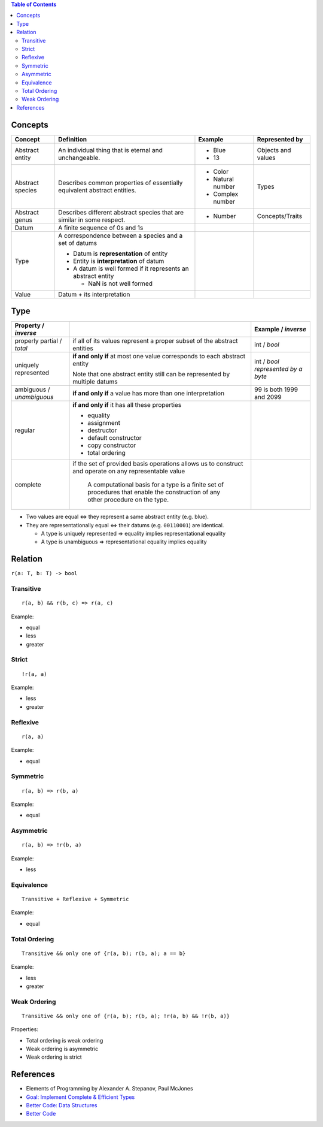 .. contents:: Table of Contents

Concepts
========

+-------------------+---------------------------------------------------------------------------+-------------------+---------------------+
| Concept           | Definition                                                                | Example           | Represented by      |
+===================+===========================================================================+===================+=====================+
| Abstract entity   | An individual thing that is eternal and unchangeable.                     | - Blue            | Objects and values  |
|                   |                                                                           | - 13              |                     |
+-------------------+---------------------------------------------------------------------------+-------------------+---------------------+
| Abstract species  | Describes common properties of essentially equivalent abstract entities.  | - Color           | Types               |
|                   |                                                                           | - Natural number  |                     |
|                   |                                                                           | - Complex number  |                     |
+-------------------+---------------------------------------------------------------------------+-------------------+---------------------+
| Abstract genus    | Describes different abstract species that are similar in some respect.    | - Number          | Concepts/Traits     |
+-------------------+---------------------------------------------------------------------------+-------------------+---------------------+
| Datum             | A finite sequence of 0s and 1s                                            |                   |                     |
+-------------------+---------------------------------------------------------------------------+-------------------+---------------------+
| Type              | A correspondence between a species and a set of datums                    |                   |                     |
|                   |                                                                           |                   |                     |
|                   | - Datum is **representation** of entity                                   |                   |                     |
|                   | - Entity is **interpretation** of datum                                   |                   |                     |
|                   | - A datum is well formed if it represents an abstract entity              |                   |                     |
|                   |                                                                           |                   |                     |
|                   |   * NaN is not well formed                                                |                   |                     |
+-------------------+---------------------------------------------------------------------------+-------------------+---------------------+
| Value             | Datum + its interpretation                                                |                   |                     |
+-------------------+---------------------------------------------------------------------------+-------------------+---------------------+

Type
====

+---------------------------+---------------------------------------------------------------------------+---------------------------+
| Property / *inverse*      |                                                                           | Example / *inverse*       |
+===========================+===========================================================================+===========================+
| properly partial /        | if all of its values represent a proper subset of the abstract entities   | int / *bool*              |
| *total*                   |                                                                           |                           |
+---------------------------+---------------------------------------------------------------------------+---------------------------+
| uniquely represented      | **if and only if** at most one value corresponds to each abstract entity  | int / *bool represented   |
|                           |                                                                           | by a byte*                |
|                           | Note that one abstract entity still can be represented by multiple datums |                           |
+---------------------------+---------------------------------------------------------------------------+---------------------------+
| ambiguous / *unambiguous* | **if and only if** a value has more than one interpretation               | 99 is both 1999 and 2099  |
+---------------------------+---------------------------------------------------------------------------+---------------------------+
| regular                   | **if and only if** it has all these properties                            |                           |
|                           |                                                                           |                           |
|                           | - equality                                                                |                           |
|                           | - assignment                                                              |                           |
|                           | - destructor                                                              |                           |
|                           | - default constructor                                                     |                           |
|                           | - copy constructor                                                        |                           |
|                           | - total ordering                                                          |                           |
+---------------------------+---------------------------------------------------------------------------+---------------------------+
| complete                  | if the set of provided basis operations allows us to construct and        |                           |
|                           | operate on any representable value                                        |                           |
|                           |                                                                           |                           |
|                           |     A computational basis for a type is a finite set of procedures that   |                           |
|                           |     enable the construction of any other procedure on the type.           |                           |
+---------------------------+---------------------------------------------------------------------------+---------------------------+

- Two values are equal <=> they represent a same abstract entity (e.g. blue).
- They are representationally equal <=> their datums (e.g. ``00110001``) are identical.

  * A type is uniquely represented => equality implies representational equality
  * A type is unambiguous => representational equality implies equality

Relation
========

``r(a: T, b: T) -> bool``

Transitive
----------

::

    r(a, b) && r(b, c) => r(a, c)

Example:

- equal
- less
- greater

Strict
------

::

    !r(a, a)

Example:

- less
- greater

Reflexive
---------

::

    r(a, a)

Example:

- equal

Symmetric
---------

::

    r(a, b) => r(b, a)

Example:

- equal

Asymmetric
----------

::

    r(a, b) => !r(b, a)

Example:

- less

Equivalence
-----------

::

    Transitive + Reflexive + Symmetric

Example:

- equal

Total Ordering
--------------

::

    Transitive && only one of {r(a, b); r(b, a); a == b}

Example:

- less
- greater

Weak Ordering
-------------

::

    Transitive && only one of {r(a, b); r(b, a); !r(a, b) && !r(b, a)}

Properties:

- Total ordering is weak ordering
- Weak ordering is asymmetric
- Weak ordering is strict

References
==========

- Elements of Programming by Alexander A. Stepanov, Paul McJones 
- `Goal: Implement Complete & Efficient Types <https://sean-parent.stlab.cc/papers-and-presentations/#goal-implement-complete--efficient-types>`__
- `Better Code: Data Structures <https://sean-parent.stlab.cc/papers-and-presentations/#better-code-data-structures>`__
- `Better Code <https://sean-parent.stlab.cc/papers-and-presentations/#better-code>`__
